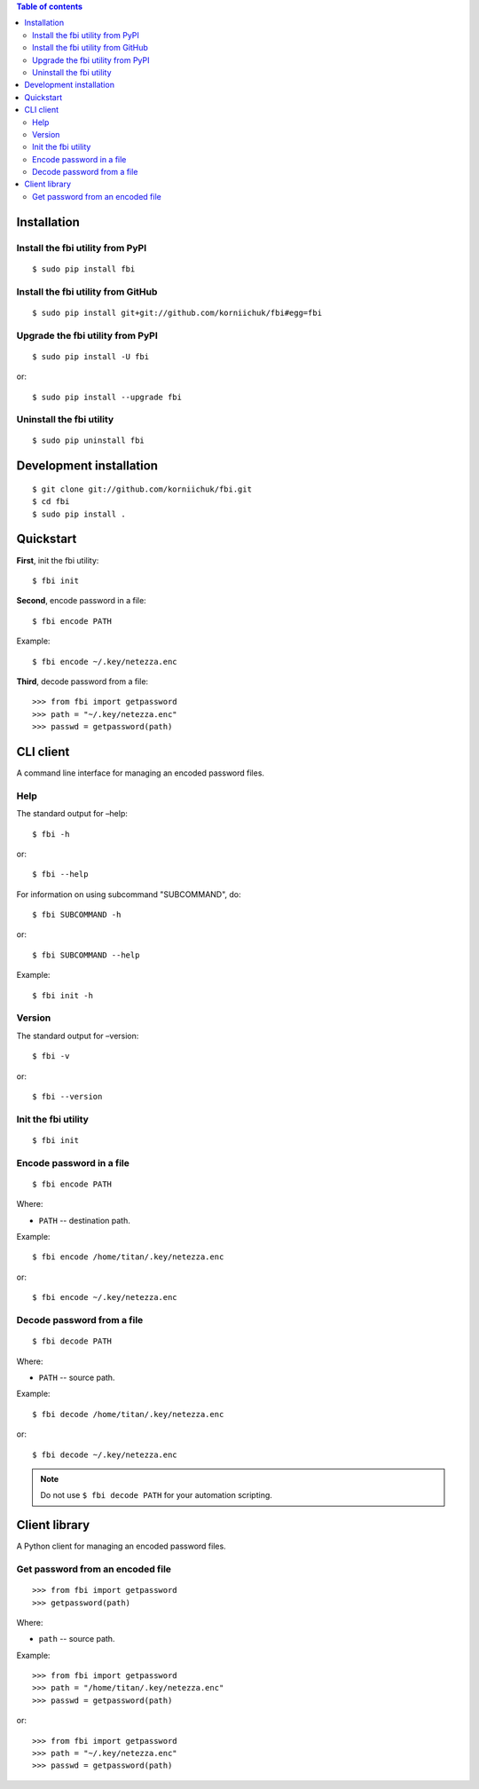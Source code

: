 .. contents:: Table of contents

Installation
============
Install the fbi utility from PyPI
---------------------------------
::

    $ sudo pip install fbi

Install the fbi utility from GitHub
-----------------------------------
::

    $ sudo pip install git+git://github.com/korniichuk/fbi#egg=fbi

Upgrade the fbi utility from PyPI
---------------------------------
::

    $ sudo pip install -U fbi

or::

    $ sudo pip install --upgrade fbi

Uninstall the fbi utility
-------------------------
::

    $ sudo pip uninstall fbi

Development installation
========================
::

    $ git clone git://github.com/korniichuk/fbi.git
    $ cd fbi
    $ sudo pip install .

Quickstart
==========
**First**, init the fbi utility::

    $ fbi init

**Second**, encode password in a file::

    $ fbi encode PATH

Example::

    $ fbi encode ~/.key/netezza.enc

**Third**, decode password from a file::

    >>> from fbi import getpassword
    >>> path = "~/.key/netezza.enc"
    >>> passwd = getpassword(path)

CLI client
==========
A command line interface for managing an encoded password files.

Help
----
The standard output for –help::

    $ fbi -h

or::

    $ fbi --help

For information on using subcommand "SUBCOMMAND", do::

    $ fbi SUBCOMMAND -h

or::

    $ fbi SUBCOMMAND --help

Example::

    $ fbi init -h

Version
-------
The standard output for –version::

    $ fbi -v

or::

    $ fbi --version

Init the fbi utility
--------------------
::

    $ fbi init

Encode password in a file
-------------------------
::

    $ fbi encode PATH

Where:

* ``PATH`` -- destination path.

Example::

    $ fbi encode /home/titan/.key/netezza.enc

or::

    $ fbi encode ~/.key/netezza.enc

Decode password from a file
---------------------------
::

   $ fbi decode PATH

Where:

* ``PATH`` -- source path.

Example::

    $ fbi decode /home/titan/.key/netezza.enc

or::

    $ fbi decode ~/.key/netezza.enc

.. note:: Do not use ``$ fbi decode PATH`` for your automation scripting.

Client library
==============
A Python client for managing an encoded password files.

Get password from an encoded file
---------------------------------
::

    >>> from fbi import getpassword
    >>> getpassword(path)

Where:

* ``path`` -- source path.

Example::

    >>> from fbi import getpassword
    >>> path = "/home/titan/.key/netezza.enc"
    >>> passwd = getpassword(path)

or::

    >>> from fbi import getpassword
    >>> path = "~/.key/netezza.enc"
    >>> passwd = getpassword(path)
